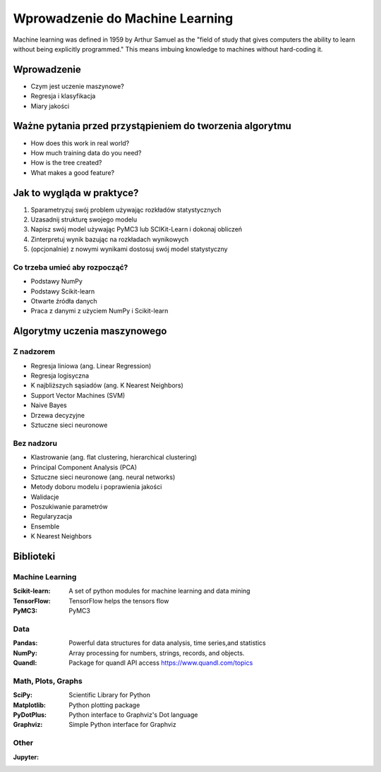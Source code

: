 ********************************
Wprowadzenie do Machine Learning
********************************

Machine learning was defined in 1959 by Arthur Samuel as the "field of study that gives computers the ability to learn without being explicitly programmed." This means imbuing knowledge to machines without hard-coding it.

Wprowadzenie
============
* Czym jest uczenie maszynowe?
* Regresja i klasyfikacja
* Miary jakości


Ważne pytania przed przystąpieniem do tworzenia algorytmu
=========================================================
* How does this work in real world?
* How much training data do you need?
* How is the tree created?
* What makes a good feature?

Jak to wygląda w praktyce?
==========================
#. Sparametryzuj swój problem używając rozkładów statystycznych
#. Uzasadnij strukturę swojego modelu
#. Napisz swój model używając PyMC3 lub SCIKit-Learn i dokonaj obliczeń
#. Zinterpretuj wynik bazując na rozkładach wynikowych
#. (opcjonalnie) z nowymi wynikami dostosuj swój model statystyczny

Co trzeba umieć aby rozpocząć?
------------------------------
* Podstawy NumPy
* Podstawy Scikit-learn
* Otwarte źródła danych
* Praca z danymi z użyciem NumPy i Scikit-learn


Algorytmy uczenia maszynowego
=============================

Z nadzorem
----------
* Regresja liniowa (ang. Linear Regression)
* Regresja logisyczna
* K najbliższych sąsiadów (ang. K Nearest Neighbors)
* Support Vector Machines (SVM)
* Naive Bayes
* Drzewa decyzyjne
* Sztuczne sieci neuronowe

Bez nadzoru
-----------
* Klastrowanie (ang. flat clustering, hierarchical clustering)
* Principal Component Analysis (PCA)
* Sztuczne sieci neuronowe (ang. neural networks)
* Metody doboru modelu i poprawienia jakości
* Walidacje
* Poszukiwanie parametrów
* Regularyzacja
* Ensemble

* K Nearest Neighbors

Biblioteki
==========

Machine Learning
----------------

:Scikit-learn: A set of python modules for machine learning and data mining
:TensorFlow: TensorFlow helps the tensors flow
:PyMC3: PyMC3

Data
----

:Pandas: Powerful data structures for data analysis, time series,and statistics
:NumPy: Array processing for numbers, strings, records, and objects.
:Quandl: Package for quandl API access https://www.quandl.com/topics

Math, Plots, Graphs
-------------------

:SciPy: Scientific Library for Python
:Matplotlib: Python plotting package
:PyDotPlus: Python interface to Graphviz's Dot language
:Graphviz: Simple Python interface for Graphviz

Other
-----

:Jupyter:
